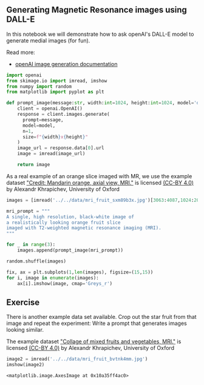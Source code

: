 <<da9e102d-7303-4a24-a48f-c436e2d626e8>>
** Generating Magnetic Resonance images using DALL-E
   :PROPERTIES:
   :CUSTOM_ID: generating-magnetic-resonance-images-using-dall-e
   :END:
In this notebook we will demonstrate how to ask openAI's DALL-E model to
generate medial images (for fun).

Read more:

- [[https://platform.openai.com/docs/guides/images/usage][openAI image
  generation documentation]]

<<90b3b6b1-dd67-4aec-bdeb-de8728ae5934>>
#+begin_src python
import openai
from skimage.io import imread, imshow
from numpy import random
from matplotlib import pyplot as plt
#+end_src

<<4900456d-e426-465c-b9ca-4a0dfcde3536>>
#+begin_src python
def prompt_image(message:str, width:int=1024, height:int=1024, model='dall-e-3'):
    client = openai.OpenAI()
    response = client.images.generate(
      prompt=message,
      model=model,
      n=1,
      size=f"{width}x{height}"
    )
    image_url = response.data[0].url
    image = imread(image_url)
    
    return image
#+end_src

<<ab6be75b-b476-47b2-9e6c-a1488404475a>>
As a real example of an orange slice imaged with MR, we use the example
dataset [[https://wellcomecollection.org/works/sxm89b3x]["Credit:
Mandarin orange, axial view, MRI."]] is licensed
[[http://creativecommons.org/licenses/by/4.0/][(CC-BY 4.0)]] by Alexandr
Khrapichev, University of Oxford

<<d5311b9b-0365-457c-aaf6-c7547e2ccbac>>
#+begin_src python
images = [imread('../../data/mri_fruit_sxm89b3x.jpg')[3063:4087,1024:2048,0]]
#+end_src

<<d39bb450-df8b-4d07-91bf-651f2587a79c>>
#+begin_src python
mri_prompt = """
A single, high resolution, black-white image of 
a realistically looking orange fruit slice 
imaged with T2-weighted magnetic resonance imaging (MRI).
"""
#+end_src

<<ea4214aa-b2b3-468b-98c0-a8ff2a7d2918>>
#+begin_src python
for _ in range(3):
    images.append(prompt_image(mri_prompt))
#+end_src

<<075761ee-0ebb-447a-8007-ab55b2a7c57f>>
#+begin_src python
random.shuffle(images)
#+end_src

<<e7a6c1c1-8990-43cc-880b-06d2f430fcf7>>
#+begin_src python
fix, ax = plt.subplots(1,len(images), figsize=(15,15))
for i, image in enumerate(images):
    ax[i].imshow(image, cmap='Greys_r')
#+end_src

[[file:c3d3b90024851c25b12fe77db3cf600863ec6583.png]]

<<e424fbf6-9553-46f6-b8aa-6cd0aab94b17>>
** Exercise
   :PROPERTIES:
   :CUSTOM_ID: exercise
   :END:
There is another example data set available. Crop out the star fruit
from that image and repeat the experiment: Write a prompt that generates
images looking similar.

The example dataset
[[https://wellcomecollection.org/works/bvtnk4mm]["Collage of mixed
fruits and vegetables, MRI."]] is licensed
[[http://creativecommons.org/licenses/by/4.0/][(CC-BY 4.0)]] by Alexandr
Khrapichev, University of Oxford

<<3c4e7234-8171-445c-b43d-8341c2c7b081>>
#+begin_src python
image2 = imread('../../data/mri_fruit_bvtnk4mm.jpg')
imshow(image2)
#+end_src

#+begin_example
<matplotlib.image.AxesImage at 0x10a35ff4ac0>
#+end_example

[[file:7382329defb7765d1a1c4ac8d3d65df33d174502.png]]

<<d5933c94-aa20-4ef1-bbe2-76fccab61a8d>>
#+begin_src python
#+end_src
